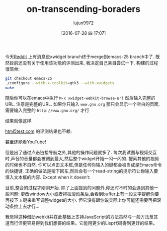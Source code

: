 #+TITLE: on-transcending-boraders
#+URL: http://emacsninja.com/posts/on-transcending-borders.html                                             
#+AUTHOR: lujun9972
#+CATEGORY: emacs-document
#+DATE: [2016-07-28 四 17:07]
#+OPTIONS: ^:{}

今天[[https://www.reddit.com/r/emacs/comments/4241oy/xwidget_branch_has_been_merged_into_emacs_251/][Reddit]] 上有消息说xwidget branch终于merge到emacs-25 branch中了. 既然目前还没有关于使用该功能的评测出来, 我决定自己亲自尝试一下. 
构建的过程很简单:

#+BEGIN_SRC sh
  git checkout emacs-25
  ./configure --with-x-toolkit=gtk3 --with-xwidgets
  make
#+END_SRC

随后你可以在emacs中执行 =M-x xwidget-webkit-browse-url= 然后输入完整的URL. 注意是完整的URL. 如果你只输入 ~www.gnu.org~ 那只会显示一个空白的页面,需要输入完整的 ~http://www.gnu.org/~ 才行

[[http://emacsninja.com/img/xwidgets-gnu.png]]

结果就像这样.

[[http://html5test.com/][html5test.com]] 的评测结果也不赖:

[[http://emacsninja.com/img/xwidgets-html5.png]]

甚至还能看YouTube!

[[http://emacsninja.com/img/xwidgets-yt.png]]

但是出了通过点击链接导航之外,其他的操作问题就多了. 每次我试图与视频交互时,声音的音量都会被调到最大,然后整个widget开始一闪一闪的. 
搜索其他的视频的时候也不自然. 你可以点击文本框,但是任何你输入的键都会被当成是Emacs命令的快捷键. 正确的做法是按下回车,然后会有一个read-string的提示符让你输入要填入文本框的内容.
Except when it doesn’t:

[[http://emacsninja.com/img/xwidgets-wp.png]]

目前,整合的过程才刚刚开始. 除了上面提到的问题外,你还时不时的会遇到其他一些问题:
更改window大小或者拖拉滚动条后,会看到buffer上有一段文字提醒你要再按下 =a= 键来重写调整widget的大小. 但它没有跟你说实际上你可能还需要再把滚动条拉上去才行...

我觉得这种借助webkit并在此基础上支持JavaScript的方法虽然与一般方法反其道而行但更容易得到我们想要的结果。它能用更少的Lisp代码得到更好的结果。
